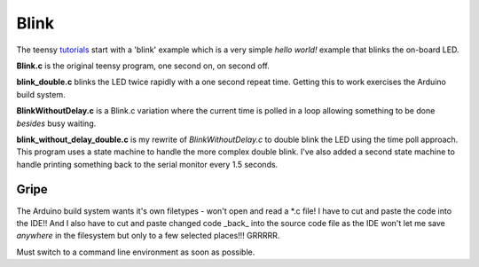 Blink
=====

The teensy `tutorials <https://www.pjrc.com/teensy/tutorial.html>`_ start
with a 'blink' example which is a very simple *hello world!* example that
blinks the on-board LED.

**Blink.c** is the original teensy program, one second on, on second off.

**blink_double.c** blinks the LED twice rapidly with a one second repeat time.
Getting this to work exercises the Arduino build system.

**BlinkWithoutDelay.c** is a Blink.c variation where the current time is polled
in a loop allowing something to be done *besides* busy waiting.

**blink_without_delay_double.c** is my rewrite of *BlinkWithoutDelay.c* to
double blink the LED using the time poll approach.  This program uses a state
machine to handle the more complex double blink.  I've also added a second state
machine to handle printing something back to the serial monitor every 1.5
seconds.

Gripe
-----

The Arduino build system wants it's own filetypes - won't open and read a \*.c
file!  I have to cut and paste the code into the IDE!!  And I also have to cut
and paste changed code _back_ into the source code file as the IDE won't let me
save *anywhere* in the filesystem but only to a few selected places!!!  GRRRRR.

Must switch to a command line environment as soon as possible.
